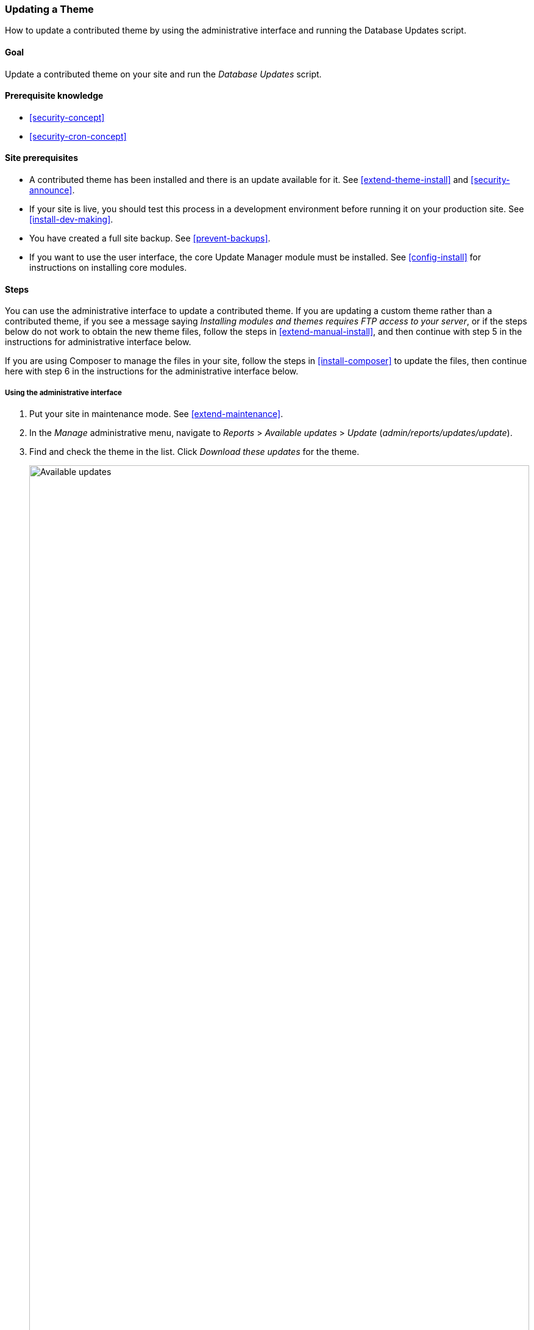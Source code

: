 [[security-update-theme]]

=== Updating a Theme

[role="summary"]
How to update a contributed theme by using the administrative interface and
running the Database Updates script.

(((Theme,updating)))
(((Security update,applying)))
(((Contributed theme,updating)))

==== Goal

Update a contributed theme on your site and run the _Database Updates_ script.

==== Prerequisite knowledge

* <<security-concept>>
* <<security-cron-concept>>

==== Site prerequisites

* A contributed theme has been installed and there is an update available for
it. See <<extend-theme-install>> and <<security-announce>>.

* If your site is live, you should test this process in a development
environment before running it on your production site. See
<<install-dev-making>>.

* You have created a full site backup. See <<prevent-backups>>.

* If you want to use the user interface, the core Update Manager module must be
installed. See <<config-install>> for instructions on installing core
modules.

==== Steps

You can use the administrative interface to update a contributed theme. If you
are updating a custom theme rather than a contributed theme, if you see a
message saying _Installing modules and themes requires FTP access to your
server_, or if the steps below do not work to obtain the new theme files, follow
the steps in <<extend-manual-install>>, and then continue with step 5 in the
instructions for administrative interface below.

If you are using Composer to manage the files in your site, follow the steps
in <<install-composer>> to update the files, then continue here with step 6 in
the instructions for the administrative interface below.

===== Using the administrative interface

. Put your site in maintenance mode. See <<extend-maintenance>>.

. In the _Manage_ administrative menu, navigate to _Reports_ >
_Available updates_ > _Update_ (_admin/reports/updates/update_).

. Find and check the theme in the list. Click _Download these updates_ for the
theme.
+
--
// Update page for theme (admin/reports/updates/update).
image:images/security-update-theme-updates.png["Available updates",width="100%"]
--

. Click _Continue_.

. Click _Run database updates_. If you obtained the new theme files manually,
start with this step, and reach the database updates page by typing the URL
_example.com/update.php_ in your browser.

. Click _Continue_ to run the updates. The database update scripts will be
executed.

. Click _Administration pages_ to return to the administration section of your
site.

. Take your site out of maintenance mode. See <<extend-maintenance>>.

. Clear the Drupal cache (refer to <<prevent-cache-clear>>).


==== Expand your understanding

* Review the site log, see <<prevent-log>>, once the updates are complete to
check for errors.

* <<security-update-module>>

// ==== Related concepts

==== Videos

// Video from Drupalize.Me.
video::https://www.youtube-nocookie.com/embed/elVnWoaQMkk[title="Updating a Theme"]

// ==== Additional resources


*Attributions*

Written by https://www.drupal.org/u/batigolix[Boris Doesborg].
